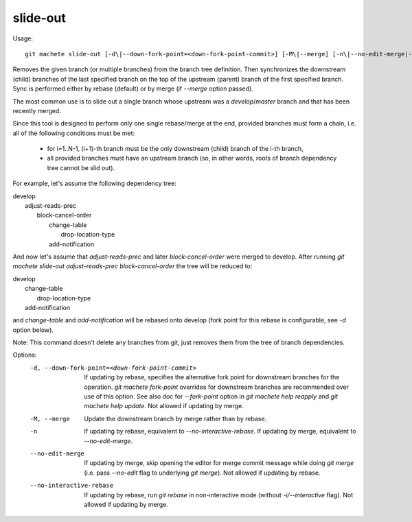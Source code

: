 .. _slide-out:

slide-out
---------
Usage:
::
    git machete slide-out [-d\|--down-fork-point=<down-fork-point-commit>] [-M\|--merge] [-n\|--no-edit-merge|--no-interactive-rebase] <branch> [<branch> [<branch> ...]]

Removes the given branch (or multiple branches) from the branch tree definition.
Then synchronizes the downstream (child) branches of the last specified branch on the top of the upstream (parent) branch of the first specified branch.
Sync is performed either by rebase (default) or by merge (if `--merge` option passed).

The most common use is to slide out a single branch whose upstream was a `develop`/`master` branch and that has been recently merged.

Since this tool is designed to perform only one single rebase/merge at the end, provided branches must form a chain, i.e. all of the following conditions must be met:

    * for i=1..N-1, (i+1)-th branch must be the only downstream (child) branch of the i-th branch,
    * all provided branches must have an upstream branch (so, in other words, roots of branch dependency tree cannot be slid out).

For example, let's assume the following dependency tree:

|  develop
|      adjust-reads-prec
|          block-cancel-order
|              change-table
|                  drop-location-type
|              add-notification

And now let's assume that `adjust-reads-prec` and later `block-cancel-order` were merged to develop.
After running `git machete slide-out adjust-reads-prec block-cancel-order` the tree will be reduced to:

|  develop
|      change-table
|          drop-location-type
|      add-notification

and `change-table` and `add-notification` will be rebased onto develop (fork point for this rebase is configurable, see `-d` option below).

Note: This command doesn't delete any branches from git, just removes them from the tree of branch dependencies.

Options:
  -d, --down-fork-point=<down-fork-point-commit>    If updating by rebase, specifies the alternative fork point for downstream branches for the operation.
                                                    `git machete fork-point` overrides for downstream branches are recommended over use of this option.
                                                    See also doc for `--fork-point` option in `git machete help reapply` and `git machete help update`.
                                                    Not allowed if updating by merge.

  -M, --merge                                       Update the downstream branch by merge rather than by rebase.

  -n                                                If updating by rebase, equivalent to `--no-interactive-rebase`. If updating by merge, equivalent to `--no-edit-merge`.

  --no-edit-merge                                   If updating by merge, skip opening the editor for merge commit message while doing `git merge` (i.e. pass `--no-edit` flag to underlying `git merge`).
                                                    Not allowed if updating by rebase.

  --no-interactive-rebase                           If updating by rebase, run `git rebase` in non-interactive mode (without `-i/--interactive` flag).
                                                    Not allowed if updating by merge.
